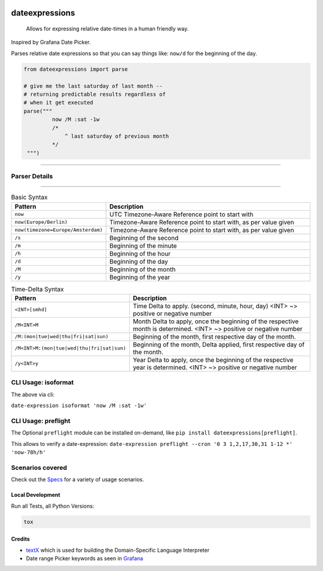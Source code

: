 .. image:: https://img.shields.io/badge/-PyScaffold-005CA0?logo=pyscaffold
    :alt: Project generated with PyScaffold
    :target: https://pyscaffold.org/

.. image:: https://github.com/iilei/dateexpressions/actions/workflows/python-package.yml/badge.svg
    :alt: Python package
    :target: https://github.com/iilei/dateexpressions/actions/workflows/python-package.yml


.. image:: https://img.shields.io/badge/pre--commit-enabled-brightgreen?logo=pre-commit
   :target: https://github.com/pre-commit/pre-commit
   :alt: pre-commit


===============
dateexpressions
===============


    Allows for expressing relative date-times in a human friendly way.


Inspired by Grafana Date Picker.

Parses relative date expressions so that you can say things like: ``now/d`` for the beginning of the day.


.. code-block:: python

   from dateexpressions import parse

   # give me the last saturday of last month --
   # returning predictable results regardless of
   # when it get executed
   parse("""
            now /M :sat -1w
            /*
                ^ last saturday of previous month
            */
    """)

------------------------------------

Parser Details
====================================

.. image:: src/dateexpressions/svg/to_relative_date.svg
    :alt: How the Syntax is interpreted - Diagram
    :target: src/dateexpressions/to_relative_date.puml

------------


.. list-table:: Basic Syntax
   :widths: 30 70
   :header-rows: 1

   * - Pattern
     - Description
   * - ``now``
     - UTC Timezone-Aware Reference point to start with
   * - ``now(Europe/Berlin)``
     - Timezone-Aware Reference point to start with, as per value given
   * - ``now(timezone=Europe/Amsterdam)``
     - Timezone-Aware Reference point to start with, as per value given
   * - ``/s``
     - Beginning of the second
   * - ``/m``
     - Beginning of the minute
   * - ``/h``
     - Beginning of the hour
   * - ``/d``
     - Beginning of the day
   * - ``/M``
     - Beginning of the month
   * - ``/y``
     - Beginning of the year

.. list-table:: Time-Delta Syntax
   :widths: 30 70
   :header-rows: 1

   * - Pattern
     - Description
   * - ``<INT>[smhd]``
     - Time Delta to apply. (second, minute, hour, day)
       <INT> ~> positive or negative number
   * - ``/M<INT>M``
     - Month Delta to apply, once the beginning of the respective month is determined.
       <INT> ~> positive or negative number
   * - ``/M:(mon|tue|wed|thu|fri|sat|sun)``
     - Beginning of the month, first respective day of the month.
   * - ``/M<INT>M:(mon|tue|wed|thu|fri|sat|sun)``
     - Beginning of the month, Delta applied, first respective day of the month.
   * - ``/y<INT>y``
     - Year Delta to apply, once the beginning of the respective year is determined.
       <INT> ~> positive or negative number



CLI Usage: isoformat
======================

The above via cli:

``date-expression isoformat 'now /M :sat -1w'``

CLI Usage: preflight
======================

The Optional ``preflight`` module can be installed on-demand, like ``pip install dateexpressions[preflight]``.

This allows to verify a date-expression:
``date-expression preflight --cron '0 3 1,2,17,30,31 1-12 *' 'now-78h/h'``

Scenarios covered
======================

Check out the `Specs </tests>`_ for a variety of usage scenarios.

Local Development
----------------------

Run all Tests, all Python Versions:

.. code-block:: sh

   tox


Credits
---------------------------
* `textX <https://github.com/textX/textX>`_ which is used for building the Domain-Specific Language Interpreter
* Date range Picker keywords as seen in `Grafana <https://grafana.com/grafana/>`_
